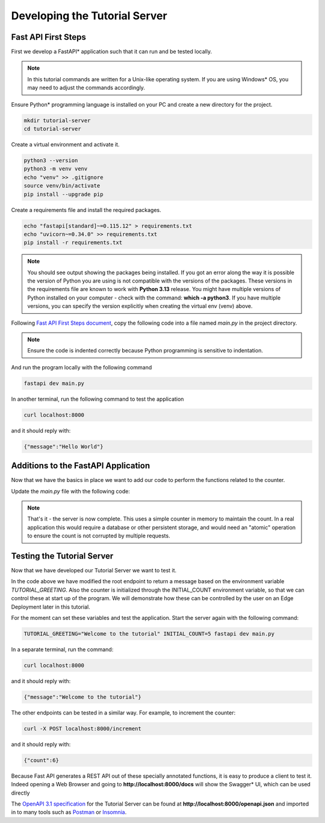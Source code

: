 Developing the Tutorial Server
==============================

Fast API First Steps
--------------------

First we develop a FastAPI\* application such that it can run and be tested locally.

.. note::
    In this tutorial commands are written for a Unix-like operating system. If you are using Windows\* OS, you may need to
    adjust the commands accordingly.

Ensure Python\* programming language is installed on your PC and create a new directory for the project.

.. code:: bash

    mkdir tutorial-server
    cd tutorial-server

Create a virtual environment and activate it.

.. code:: bash

    python3 --version
    python3 -m venv venv
    echo "venv" >> .gitignore
    source venv/bin/activate
    pip install --upgrade pip

Create a requirements file and install the required packages.

.. code:: bash

    echo "fastapi[standard]~=0.115.12" > requirements.txt
    echo "uvicorn~=0.34.0" >> requirements.txt
    pip install -r requirements.txt

.. note::
    You should see output showing the packages being installed. If you got an error along the way it is possible the
    version of Python you are using is not compatible with the versions of the packages. These versions in the
    requirements file are known to work with **Python 3.13** release. You might have multiple versions of Python installed on your
    computer - check with the command: **which -a python3**. If you have multiple versions, you can specify the version
    explicitly when creating the virtual env (venv) above.

Following `Fast API First Steps document <https://fastapi.tiangolo.com/tutorial/first-steps/>`_, copy the following code
into a file named `main.py` in the project directory.

.. code-block:: python
    :linenos:

    #!/usr/bin/python3

    from fastapi import FastAPI

    app = FastAPI()

    @app.get("/")
    async def read_root():
        return {"message": "Hello World"}

.. note::
    Ensure the code is indented correctly because Python programming is sensitive to indentation.


And run the program locally with the following command

.. code:: bash

    fastapi dev main.py

In another terminal, run the following command to test the application

.. code:: bash

    curl localhost:8000

and it should reply with:

.. code:: json

    {"message":"Hello World"}


Additions to the FastAPI Application
------------------------------------

Now that we have the basics in place we want to add our code to perform the functions related to the counter.

Update the `main.py` file with the following code:

.. code-block:: python
    :linenos:

    #!/usr/bin/python3

    from fastapi import FastAPI
    from fastapi.middleware.cors import CORSMiddleware
    from pydantic import BaseModel
    import os

    origins = [
        "http://localhost:3000",
    ]

    app = FastAPI()

    """Necessary to allow CORS (Cross-Origin Resource Sharing) for the web UI"""
    app.add_middleware(
        CORSMiddleware,
        allow_origins=origins,
        allow_credentials=True,
        allow_methods=["GET, POST"],
        allow_headers=["*"],
    )

    class Counter(BaseModel):
        count: int

    initial_value = int(os.environ.get('INITIAL_COUNT', '0'))
    counter = Counter(count=initial_value)

    @app.get("/")
    async def read_root():
        """Return a greeting message based on the environment variable TUTORIAL_GREETING"""
        tutorial_greeting = os.environ.get('TUTORIAL_GREETING', 'Hello World')
        return {"message": tutorial_greeting}

    @app.get("/counter")
    async def read_counter():
        """Return the current count"""
        return counter

    @app.post("/increment")
    async def increment_counter():
        """Increase the counter by 1 and return it"""
        counter.count += 1
        return counter

    @app.post("/decrement")
    async def decrement_counter():
        """Decrease the counter by 1 and return it"""
        counter.count -= 1
        return counter

    @app.post("/reinitialize")
    async def reinitialize_counter():
        """Reinitialize the counter to the initial value and return it"""
        counter.count = initial_value
        return counter

.. note::
    That's it - the server is now complete.
    This uses a simple counter in memory to maintain the count. In a real application this would
    require a database or other persistent storage, and would need an "atomic" operation to ensure
    the count is not corrupted by multiple requests.

Testing the Tutorial Server
---------------------------

Now that we have developed our Tutorial Server we want to test it.

In the code above we have modified the root endpoint to return a message based on the environment variable
`TUTORIAL_GREETING`. Also the counter is initialized through the INITIAL_COUNT environment variable, so that we can
control these at start up of the program. We will demonstrate how these can be controlled by the user on an Edge
Deployment later in this tutorial.

For the moment can set these variables and test the application. Start the server again with the following
command:

.. code:: bash

    TUTORIAL_GREETING="Welcome to the tutorial" INITIAL_COUNT=5 fastapi dev main.py

In a separate terminal, run the command:

.. code:: bash

    curl localhost:8000

and it should reply with:

.. code:: json

    {"message":"Welcome to the tutorial"}

The other endpoints can be tested in a similar way. For example, to increment the counter:

.. code:: bash

    curl -X POST localhost:8000/increment

and it should reply with:

.. code:: json

    {"count":6}

Because Fast API generates a REST API out of these specially annotated functions, it is easy to produce a client to
test it. Indeed opening a Web Browser and going to **http://localhost:8000/docs** will show the Swagger\* UI, which can be
used directly

The `OpenAPI 3.1 specification <https://spec.openapis.org/oas/v3.1.0.html>`_ for the Tutorial Server can be found at
**http://localhost:8000/openapi.json** and imported in to many tools such as
`Postman <https://www.postman.com/product/what-is-postman/>`_ or `Insomnia <https://insomnia.rest/>`_.
